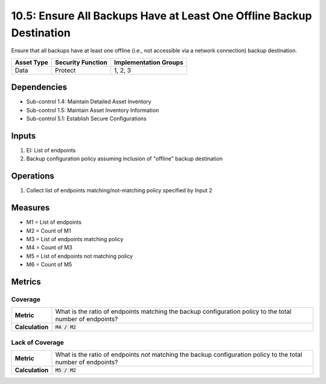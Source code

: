 10.5: Ensure All Backups Have at Least One Offline Backup Destination
=====================================================================
Ensure that all backups have at least one offline (i.e., not accessible via a network connection) backup destination.

.. list-table::
	:header-rows: 1

	* - Asset Type
	  - Security Function
	  - Implementation Groups
	* - Data
	  - Protect
	  - 1, 2, 3

Dependencies
------------
* Sub-control 1.4: Maintain Detailed Asset Inventory
* Sub-control 1.5: Maintain Asset Inventory Information
* Sub-control 5.1: Establish Secure Configurations

Inputs
-----------
#. EI: List of endpoints
#. Backup configuration policy assuming inclusion of "offline" backup destination

Operations
----------
#. Collect list of endpoints matching/not-matching policy specified by Input 2

Measures
--------
* M1 = List of endpoints
* M2 = Count of M1
* M3 = List of endpoints matching policy
* M4 = Count of M3
* M5 = List of endpoints not matching policy
* M6 = Count of M5

Metrics
-------

Coverage
^^^^^^^^^^^^^^
.. list-table::

	* - **Metric**
	  - What is the ratio of endpoints matching the backup configuration policy to the total number of endpoints?
	* - **Calculation**
	  - :code:`M4 / M2`

Lack of Coverage
^^^^^^^^^^^^^^
.. list-table::

	* - **Metric**
	  - What is the ratio of endpoints *not* matching the backup configuration policy to the total number of endpoints?
	* - **Calculation**
	  - :code:`M5 / M2`

.. history
.. authors
.. license
